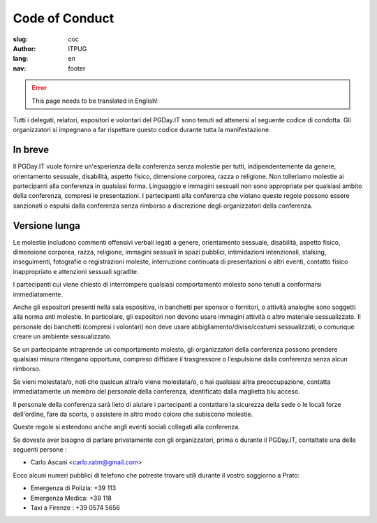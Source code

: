 Code of Conduct
###############

:slug: coc
:author: ITPUG
:lang: en
:nav: footer


.. ERROR::

    This page needs to be translated in English!


Tutti i delegati, relatori, espositori e volontari del PGDay.IT sono tenuti ad attenersi
al seguente codice di condotta.
Gli organizzatori si impegnano a far rispettare questo codice durante tutta la manifestazione.

In breve
--------

Il PGDay.IT vuole fornire un'esperienza della conferenza senza molestie per tutti,
indipendentemente da genere, orientamento sessuale, disabilità, aspetto fisico,
dimensione corporea, razza o religione.
Non tolleriamo molestie ai partecipanti alla conferenza in qualsiasi forma.
Linguaggio e immagini sessuali non sono appropriate per qualsiasi ambito della
conferenza, compresi le presentazioni.
I partecipanti alla conferenza che violano queste regole possono essere sanzionati
o espulsi dalla conferenza senza rimborso a discrezione degli organizzatori della conferenza.

Versione lunga
--------------

Le molestie includono commenti offensivi verbali legati a genere, orientamento sessuale,
disabilità, aspetto fisico, dimensione corporea, razza, religione, immagini sessuali in
spazi pubblici, intimidazioni intenzionali, stalking, inseguimenti, fotografie o
registrazioni moleste, interruzione continuata di presentazioni o altri eventi,
contatto fisico inappropriato e attenzioni sessuali sgradite.

I partecipanti cui viene chiesto di interrompere qualsiasi comportamento molesto sono
tenuti a conformarsi immediatamente.

Anche gli espositori presenti nella sala espositiva, in banchetti per sponsor o fornitori,
o attività analoghe sono soggetti alla norma anti molestie. In particolare, gli espositori
non devono usare immagini attività o altro materiale sessualizzato. Il personale dei
banchetti (compresi i volontari) non deve usare abbigliamento/divise/costumi sessualizzati,
o comunque creare un ambiente sessualizzato.

Se un partecipante intraprende un comportamento molesto, gli organizzatori della conferenza
possono prendere qualsiasi misura ritengano opportuna, compreso diffidare il trasgressore
o l’espulsione dalla conferenza senza alcun rimborso.

Se vieni molestata/o, noti che qualcun altra/o viene molestata/o, o hai qualsiasi altra
preoccupazione, contatta immediatamente un membro del personale della conferenza,
identificato dalla maglietta blu acceso.

Il personale della conferenza sarà lieto di aiutare i partecipanti a contattare la sicurezza
della sede o le locali forze dell'ordine, fare da scorta, o assistere in altro modo coloro
che subiscono molestie.

Queste regole si estendono anche angli eventi sociali collegati alla conferenza.

Se doveste aver bisogno di parlare privatamente con gli organizzatori, prima o durante
il PGDay.IT, contattate una delle seguenti persone :

* Carlo Ascani <carlo.ratm@gmail.com>

Ecco alcuni numeri pubblici di telefono che potreste trovare utili durante il vostro
soggiorno a Prato:

* Emergenza di Polizia: +39 113
* Emergenza Medica: +39 118
* Taxi a Firenze : +39 0574 5656

